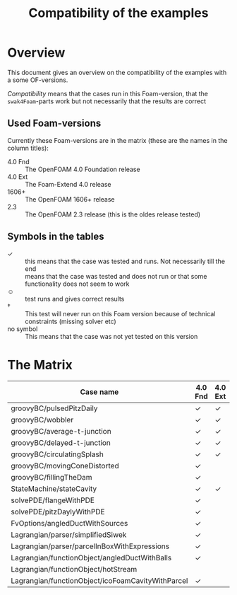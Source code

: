 #+TITLE: Compatibility of the examples
* Overview
  This document gives an overview on the compatibility of the examples
  with a some OF-versions.

  /Compatibility/ means that the cases run in this Foam-version, that
  the =swak4Foam=-parts work but not necessarily that the results are
  correct
** Used Foam-versions
   Currently these Foam-versions are in the matrix (these are the
   names in the column titles):
   - 4.0 Fnd :: The OpenFOAM 4.0 Foundation release
   - 4.0 Ext :: The Foam-Extend 4.0 release
   - 1606+ :: The OpenFOAM 1606+ release
   - 2.3 :: The OpenFOAM 2.3 release (this is the oldes release
        tested)
** Symbols in the tables
   - \checkmark :: this means that the case was tested and runs. Not
        necessarily till the end
   - \sad :: means that the case was tested and does not run or that
        some functionality does not seem to work
   - \smiley :: test runs and gives correct results
   - \dagger :: This test will never run on this Foam version because
        of technical constraints (missing solver etc)
   - no symbol :: This means that the case was not yet tested on this version
* The Matrix
  | Case name                                         | 4.0 Fnd    | 4.0 Ext    | 1606+      | 2.3        |
  |---------------------------------------------------+------------+------------+------------+------------|
  | groovyBC/pulsedPitzDaily                          | \checkmark | \checkmark | \checkmark | \checkmark |
  | groovyBC/wobbler                                  | \checkmark | \checkmark | \checkmark | \checkmark |
  | groovyBC/average-t-junction                       | \checkmark | \checkmark | \checkmark | \checkmark |
  | groovyBC/delayed-t-junction                       | \checkmark | \checkmark | \checkmark | \checkmark |
  | groovyBC/circulatingSplash                        | \checkmark | \checkmark | \checkmark | \checkmark |
  | groovyBC/movingConeDistorted                      | \checkmark | \sad       | \checkmark | \checkmark |
  | groovyBC/fillingTheDam                            | \checkmark | \sad       | \checkmark | \checkmark |
  | StateMachine/stateCavity                          | \checkmark | \checkmark | \checkmark | \checkmark |
  | solvePDE/flangeWithPDE                            | \checkmark |            | \checkmark | \checkmark |
  | solvePDE/pitzDaylyWithPDE                         | \checkmark |            | \checkmark | \checkmark |
  | FvOptions/angledDuctWithSources                   | \checkmark |            |            | \checkmark |
  | Lagrangian/parser/simplifiedSiwek                 | \checkmark |            |            | \checkmark |
  | Lagrangian/parser/parcelInBoxWithExpressions      | \checkmark |            |            | \checkmark |
  | Lagrangian/functionObject/angledDuctWithBalls     | \checkmark |            |            | \checkmark |
  | Lagrangian/functionObject/hotStream               | \sad       |            |            | \sad       |
  | Lagrangian/functionObject/icoFoamCavityWithParcel | \checkmark |            |            | \checkmark |
